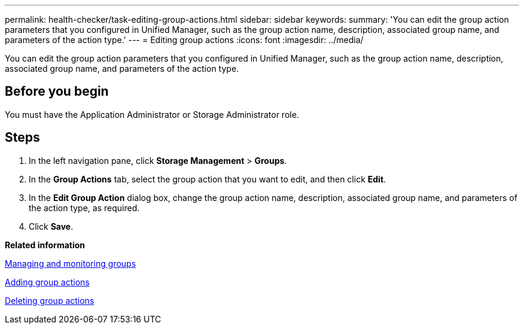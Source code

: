 ---
permalink: health-checker/task-editing-group-actions.html
sidebar: sidebar
keywords: 
summary: 'You can edit the group action parameters that you configured in Unified Manager, such as the group action name, description, associated group name, and parameters of the action type.'
---
= Editing group actions
:icons: font
:imagesdir: ../media/

[.lead]
You can edit the group action parameters that you configured in Unified Manager, such as the group action name, description, associated group name, and parameters of the action type.

== Before you begin

You must have the Application Administrator or Storage Administrator role.

== Steps

. In the left navigation pane, click *Storage Management* > *Groups*.
. In the *Group Actions* tab, select the group action that you want to edit, and then click *Edit*.
. In the *Edit Group Action* dialog box, change the group action name, description, associated group name, and parameters of the action type, as required.
. Click *Save*.

*Related information*

xref:concept-managing-and-monitoring-groups.adoc[Managing and monitoring groups]

xref:task-adding-group-actions.adoc[Adding group actions]

xref:task-deleting-group-actions.adoc[Deleting group actions]
